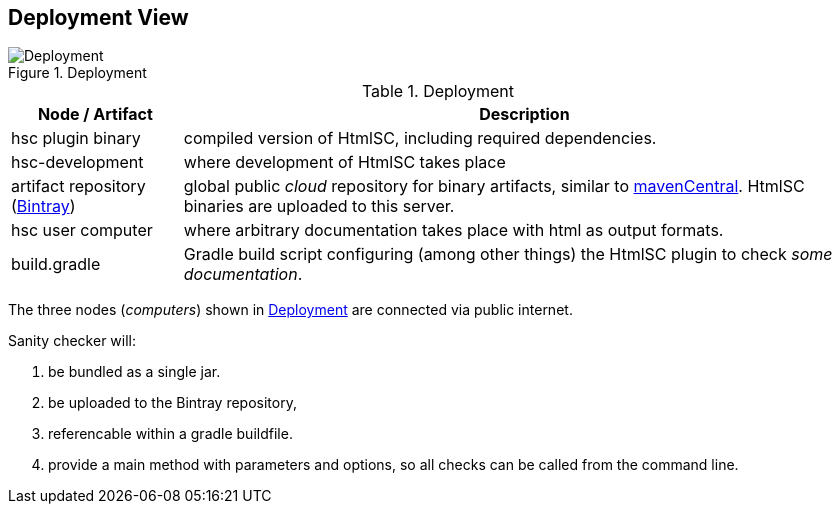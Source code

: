 
[[deployment-view]]
== Deployment View

[[img-deployment]]
image::hsc-deployment.png["Deployment", title="Deployment"]

[options="header", cols="1,4"]
.Deployment
|===
| Node / Artifact | Description
| hsc plugin binary | compiled version of +HtmlSC+, including required dependencies.
| hsc-development | where development of +HtmlSC+ takes place
| artifact repository (https://bintray.com/bintray/jcenter[Bintray]) | global public _cloud_ repository for binary artifacts, similar to http://search.maven.org/[mavenCentral].  +HtmlSC+ binaries are uploaded to this server.
| hsc user computer | where arbitrary documentation takes place with html as output formats.
| build.gradle    |  Gradle build script configuring (among other things) the +HtmlSC+ plugin to check _some documentation_.
|===

The three nodes (_computers_) shown in <<img-deployment>> are connected via public internet.

Sanity checker will:

1. be bundled as a single jar.
2. be uploaded to the Bintray repository, 
3. referencable within a gradle buildfile.
4. provide a +main+ method with parameters and options, so all checks can be
called from the command line.

